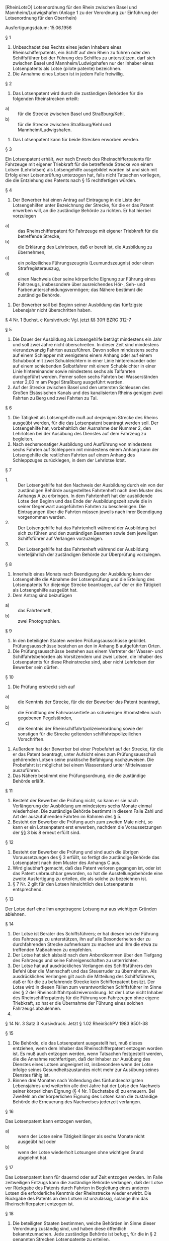 [RheinLotsO] Lotsenordnung für den Rhein zwischen Basel und Mannheim/Ludwigshafen (Anlage 1 zu der Verordnung zur Einführung der Lotsenordnung für den Oberrhein)

Ausfertigungsdatum: 15.06.1956

 

§ 1

1. Unbeschadet des Rechts eines jeden Inhabers eines Rheinschifferpatents, ein Schiff auf dem Rhein zu führen oder den Schiffsführer bei der Führung des Schiffes zu unterstützen, darf sich zwischen Basel und Mannheim/Ludwigshafen nur der Inhaber eines Lotsenpatents als Lotse (pilote patente) bezeichnen.\\
2. Die Annahme eines Lotsen ist in jedem Falle freiwillig.

§ 2

1. Das Lotsenpatent wird durch die zuständigen Behörden für die folgenden Rheinstrecken erteilt:

- a) :: für die Strecke zwischen Basel und Straßburg/Kehl,
- b) :: für die Strecke zwischen Straßburg/Kehl und Mannheim/Ludwigshafen.

2. Das Lotsenpatent kann für beide Strecken erworben werden.


§ 3

Ein Lotsenpatent erhält, wer nach Erwerb des Rheinschifferpatents für Fahrzeuge mit eigener Triebkraft für die betreffende Strecke von einem Lotsen (Lehrlotsen) als Lotsengehilfe ausgebildet worden ist und sich mit Erfolg einer Lotsenprüfung unterzogen hat, falls nicht Tatsachen vorliegen, die die Entziehung des Patents nach § 15 rechtfertigen würden.

§ 4

1. Der Bewerber hat einen Antrag auf Eintragung in die Liste der Lotsengehilfen unter Bezeichnung der Strecke, für die er das Patent erwerben will, an die zuständige Behörde zu richten. Er hat hierbei vorzulegen

- a) :: das Rheinschifferpatent für Fahrzeuge mit eigener Triebkraft für die betreffende Strecke,
- b) :: die Erklärung des Lehrlotsen, daß er bereit ist, die Ausbildung zu übernehmen,
- c) :: ein polizeiliches Führungszeugnis (Leumundszeugnis) oder einen Strafregisterauszug,
- d) :: einen Nachweis über seine körperliche Eignung zur Führung eines Fahrzeugs, insbesondere über ausreichendes Hör-, Seh- und Farbenunterscheidungsvermögen; das Nähere bestimmt die zuständige Behörde.

2. Der Bewerber soll bei Beginn seiner Ausbildung das fünfzigste Lebensjahr nicht überschritten haben.

§ 4 Nr. 1 Buchst. c Kursivdruck: Vgl. jetzt §§ 30ff BZRG 312-7

§ 5

1. Die Dauer der Ausbildung als Lotsengehilfe beträgt mindestens ein Jahr und soll zwei Jahre nicht überschreiten. In dieser Zeit sind mindestens vierundzwanzig Fahrten auszuführen. Davon sollen mindestens sechs auf einem Schlepper mit wenigstens einem Anhang oder auf einem Schubboot mit zwei Schubleichtern in einer Linie hintereinander oder auf einem schiebenden Selbstfahrer mit einem Schubleichter in einer Linie hintereinander sowie mindestens sechs als Talfahrten durchgeführt werden. Ferner sollen sechs Fahrten bei Wasserständen unter 2,00 m am Pegel Straßburg ausgeführt werden.\\
2. Auf der Strecke zwischen Basel und den untersten Schleusen des Großen Elsässischen Kanals und des kanalisierten Rheins genügen zwei Fahrten zu Berg und zwei Fahrten zu Tal.

§ 6

1. Die Tätigkeit als Lotsengehilfe muß auf derjenigen Strecke des Rheins ausgeübt werden, für die das Lotsenpatent beantragt werden soll. Der Lotsengehilfe hat, vorbehaltlich der Ausnahme der Nummer 2, den Lehrlotsen bei der Ausübung des Dienstes auf dem Fahrzeug zu begleiten.\\
2. Nach sechsmonatiger Ausbildung und Ausführung von mindestens sechs Fahrten auf Schleppern mit mindestens einem Anhang kann der Lotsengehilfe die restlichen Fahrten auf einem Anhang des Schleppzuges zurücklegen, in dem der Lehrlotse lotst.

§ 7

- 1. :: Der Lotsengehilfe hat den Nachweis der Ausbildung durch ein von der zuständigen Behörde ausgestelltes Fahrtenheft nach dem Muster des Anhangs A zu erbringen. In dem Fahrtenheft hat der ausbildende Lotse den Beginn und das Ende der Ausbildungszeit sowie die in seiner Gegenwart ausgeführten Fahrten zu bescheinigen. Die Eintragungen über die Fahrten müssen jeweils nach ihrer Beendigung vorgenommen werden.
- 2. :: Der Lotsengehilfe hat das Fahrtenheft während der Ausbildung bei sich zu führen und den zuständigen Beamten sowie dem jeweiligen Schiffsführer auf Verlangen vorzuzeigen.
- 3. :: Der Lotsengehilfe hat das Fahrtenheft während der Ausbildung vierteljährlich der zuständigen Behörde zur Überprüfung vorzulegen.


§ 8

1. Innerhalb eines Monats nach Beendigung der Ausbildung kann der Lotsengehilfe die Abnahme der Lotsenprüfung und die Erteilung des Lotsenpatents für diejenige Strecke beantragen, auf der er die Tätigkeit als Lotsengehilfe ausgeübt hat.\\
2. Dem Antrag sind beizufügen

- a) :: das Fahrtenheft,
- b) :: zwei Photographien.


§ 9

1. In den beteiligten Staaten werden Prüfungsausschüsse gebildet. Prüfungsausschüsse bestehen an den in Anhang B aufgeführten Orten.\\
2. Die Prüfungsausschüsse bestehen aus einem Vertreter der Wasser- und Schiffahrtsbehörden als Vorsitzendem und zwei Lotsen, die Inhaber des Lotsenpatents für diese Rheinstrecke sind, aber nicht Lehrlotsen der Bewerber sein dürfen.

§ 10

1. Die Prüfung erstreckt sich auf

- a) :: die Kenntnis der Strecke, für die der Bewerber das Patent beantragt,
- b) :: die Ermittlung der Fahrwassertiefe an schwierigen Stromstellen nach gegebenen Pegelständen,
- c) :: die Kenntnis der Rheinschiffahrtpolizeiverordnung sowie der sonstigen für die Strecke geltenden schiffahrtspolizeilichen Vorschriften.

2. Außerdem hat der Bewerber bei einer Probefahrt auf der Strecke, für die er das Patent beantragt, unter Aufsicht eines zum Prüfungsausschuß gehörenden Lotsen seine praktische Befähigung nachzuweisen. Die Probefahrt ist möglichst bei einem Wasserstand unter Mittelwasser auszuführen.\\
3. Das Nähere bestimmt eine Prüfungsordnung, die die zuständige Behörde erläßt.


§ 11

1. Besteht der Bewerber die Prüfung nicht, so kann er sie nach Verlängerung der Ausbildung um mindestens sechs Monate einmal wiederholen. Die zuständige Behörde bestimmt in diesem Falle Zahl und Art der auszuführenden Fahrten im Rahmen des § 5.\\
2. Besteht der Bewerber die Prüfung auch zum zweiten Male nicht, so kann er ein Lotsenpatent erst erwerben, nachdem die Voraussetzungen der §§ 3 bis 8 erneut erfüllt sind.

§ 12

1. Besteht der Bewerber die Prüfung und sind auch die übrigen Voraussetzungen des § 3 erfüllt, so fertigt die zuständige Behörde das Lotsenpatent nach dem Muster des Anhangs C aus.\\
2. Wird glaubhaft gemacht, daß das Patent verloren gegangen ist, oder ist das Patent unbrauchbar geworden, so hat die Ausstellungsbehörde eine zweite Ausfertigung zu erteilen, die als solche zu bezeichnen ist.\\
3. § 7 Nr. 2 gilt für den Lotsen hinsichtlich des Lotsenpatents entsprechend.

§ 13

Der Lotse darf eine ihm angetragene Lotsung nur aus wichtigen Gründen ablehnen.

§ 14

1. Der Lotse ist Berater des Schiffsführers; er hat diesen bei der Führung des Fahrzeugs zu unterstützen, ihn auf alle Besonderheiten der zu durchfahrenden Strecke aufmerksam zu machen und ihm die etwa zu treffenden Maßnahmen zu empfehlen.\\
2. Der Lotse hat sich alsbald nach dem Anbordkommen über den Tiefgang des Fahrzeugs und seine Fahreigenschaften zu unterrichten.\\
3. Der Lotse hat auf ausdrückliches Verlangen des Schiffsführers den Befehl über die Mannschaft und das Steuerruder zu übernehmen. Als ausdrückliches Verlangen gilt auch die Mitteilung des Schiffsführers, daß er für die zu befahrende Strecke kein Schifferpatent besitzt. Der Lotse wird in diesen Fällen zum verantwortlichen Schiffsführer im Sinne des § 2 der Rheinschiffahrtpolizeiverordnung. Ist der Lotse nicht Inhaber des Rheinschifferpatents für die Führung von Fahrzeugen ohne eigene Triebkraft, so hat er die Übernahme der Führung eines solchen Fahrzeugs abzulehnen.\\
4.
§ 14 Nr. 3 Satz 3 Kursivdruck: Jetzt § 1.02 RheinSchPV 1983 9501-38

§ 15

1. Die Behörde, die das Lotsenpatent ausgestellt hat, muß dieses entziehen, wenn dem Inhaber das Rheinschifferpatent entzogen worden ist. Es muß auch entzogen werden, wenn Tatsachen festgestellt werden, die die Annahme rechtfertigen, daß der Inhaber zur Ausübung des Dienstes eines Lotsen ungeeignet ist, insbesondere wenn der Lotse infolge seines Gesundheitszustandes nicht mehr zur Ausübung seines Dienstes fähig ist.\\
2. Binnen drei Monaten nach Vollendung des fünfundsechzigsten Lebensjahres und weiterhin alle drei Jahre hat der Lotse den Nachweis seiner körperlichen Eignung (§ 4 Nr. 1 Buchstabe d) zu erneuern. Bei Zweifeln an der körperlichen Eignung des Lotsen kann die zuständige Behörde die Erneuerung des Nachweises jederzeit verlangen.

§ 16

Das Lotsenpatent kann entzogen werden,

- a) :: wenn der Lotse seine Tätigkeit länger als sechs Monate nicht ausgeübt hat oder
- b) :: wenn der Lotse wiederholt Lotsungen ohne wichtigen Grund abgelehnt hat.


§ 17

Das Lotsenpatent kann für dauernd oder auf Zeit entzogen werden. Im Falle zeitweiligen Entzugs kann die zuständige Behörde verlangen, daß der Lotse vor Rückgabe des Patents durch Fahrten in Begleitung eines anderen Lotsen die erforderliche Kenntnis der Rheinstrecke wieder erwirbt. Die Rückgabe des Patents an den Lotsen ist unzulässig, solange ihm das Rheinschifferpatent entzogen ist.

§ 18

1. Die beteiligten Staaten bestimmen, welche Behörden im Sinne dieser Verordnung zuständig sind, und haben diese öffentlich bekanntzumachen. Jede zuständige Behörde ist befugt, für die in § 2 genannten Strecken Lotsenpatente zu erteilen.\\
2. Lehnt die zuständige Behörde die Eintragung in die Liste der Lotsengehilfen (§ 4), die Zulassung zur Lotsenprüfung (§ 8) oder die Erteilung eines Lotsenpatents (§ 11) ab, so hat sie dies allen in Nummer 1 genannten Behörden mitzuteilen.

§ 19

1. Die vom Bewerber zu zahlenden Gebühren

- a) :: für die Abnahme der Lotsenprüfung (§ 8),
- b) :: für die Erteilung des Lotsenpatents (§ 12 Nr. 1),
- c) :: für die zweite Ausfertigung des Lotsenpatents (§ 12 Nr. 2)

werden nach Maßgabe einer besonderen, von den beteiligten Staaten zu erlassenden Gebührenordnung erhoben.\\
2. Es soll hinsichtlich der Staatsangehörigkeit des Bewerbers kein Unterschied gemacht werden.


§ 20

1.\\
2. Berechtigt das nach den bisherigen Vorschriften erteilte Patent nur zur Lotsung von Fahrzeugen ohne eigene Triebkraft, so kann die zuständige Behörde verlangen, daß der Lotse vor dem Umtausch des Patents auf Fahrzeugen mit eigener Triebkraft und auf Schleppern mit wenigstens einem Anhang je drei Fahrten als Begleiter eines anderen Lotsen ausführt.\\
3. Berechtigt das nach den bisherigen Vorschriften erteilte Patent nur zur Lotsung von Fahrzeugen mit eigener Triebkraft, so kann die zuständige Behörde verlangen, daß der Lotse vor dem Umtausch des Patents auf Fahrzeugen ohne eigene Triebkraft drei Fahrten als Begleiter eines anderen Lotsen ausführt.\\
4. Umfaßt das nach den bisherigen Vorschriften erteilte Patent die in § 2 Buchstaben a und b genannten Strecken nur zum Teil, so kann die zuständige Behörde verlangen, daß der Lotse vor dem Umtausch des Patents auf der restlichen Strecke sechs Fahrten als Begleiter eines anderen Lotsen ausführt. § 5 Nr. 2 ist anzuwenden.

§ 21

1. Innerhalb von zwei Jahren nach Inkrafttreten dieser Verordnung können die zuständigen Behörden im Sinne des § 18 solchen Inhabern von Rheinschifferpatenten, welche die Tätigkeit eines Lotsen ausüben, auf Antrag das Lotsenpatent erteilen. Die Antragsteller haben nachzuweisen, daß sie die Lotsentätigkeit auf derjenigen Strecke, für die sie das Lotsenpatent beantragen, seit zwei Jahren vor Inkrafttreten dieser Verordnung bis zur Antragstellung ununterbrochen und einwandfrei ausgeübt haben.\\
2. Die zuständige Behörde kann verlangen, daß die in § 20 Nr. 2 bis 4 vorgesehenen zusätzlichen Fahrten ausgeführt werden.

§ 22

Diese Verordnung tritt an die Stelle aller zur Ausführung der revidierten Rheinschiffahrtsakte vom 17. Oktober 1868 erlassenen, das Lotsen- und Steuermannswesen auf dem Rhein von Basel bis Mannheim/Ludwigshafen betreffenden Gesetze und Verordnungen.

§ 23

Diese Verordnung tritt am 1. Juli 1956 in Kraft.

Anhang A - (zu § 7)

Fundstelle des Originaltextes: BGBl. Teil III 9503-7, S. 20 - 21;\\
bezgl. der einzelnen Änderungen vgl. Fußnote

\\

#+BEGIN_EXAMPLE
                       (Originalgröße DIN A 5)
  ------------------------------------------------------------------------
  I                                                                      I
  I                                                                      I
  I                             Fahrtenheft                              I
  I                                                                      I
  I                          Nr. ..............                          I
  I                                                                      I
  I                        für den Lotsengehilfen                        I
  I                                                                      I
  I                                                                      I
  I .................................................................... I
  I                          (Vor- und Zuname)                           I
  I                                                                      I
  I geb. am ........................... in ............................. I
  I                                                                      I
  I wohnhaft in ........................................................ I
  I                                                                      I
  I Rheinschifferpatent Nr. ............................................ I
  I                                                                      I
  I ausgestellt am ............... vom ................................. I
  I                                                                      I
  I Dieses Fahrtenheft wurde ausgestellt                                 I
  I                                                                      I
  I vom ................................................................ I
  I                        (zuständige Behörde)                          I
  I                                                                      I
  I                                                                      I
  I .................................., den ............................ I
  I                 (Ort)                            (Datum)             I
  I                                                                      I
  I                                                                      I
  I                                                                      I
  I      Dienststempel                                                   I
  I                                                                      I
  I                                       .............................. I
  I                                               (Unterschrift)         I
  I                                                                      I
  ------------------------------------------------------------------------
   
                            (Seiten 2 und 3)
  ------------------------------------------------------------------------
  I                                                                      I
  I                                                                      I
  I                                                                      I
  I       Wortlaut der Verordnung zur Einführung der Lotsenordnung       I
  I       für den Oberrhein nebst Anlage 1 (ohne Anhänge A bis C)        I
  I                                                                      I
  I       sowie folgender Hinweis für die Führung des Fahrtenheftes:     I
  I                                                                      I
  I       Bei jedem Wechsel des ausbildenden Lotsen ist mit einer        I
  I       neuen Seite des Fahrtenheftes zu beginnen.                    I
  I                                                                      I
  I                                                                      I
  I                                                                      I
  I                                                                      I
  I                                                                      I
  I                                                                      I
  I                                                                      I
  I                                                                      I
  I                                                                      I
  I                                                                      I
  I                                                                      I
  I                                                                      I
  I                                                                      I
  I                                                                      I
  I                                                                      I
  I                                                                      I
  ------------------------------------------------------------------------ 
#+END_EXAMPLE

(Inhalt: nicht darstellbare Tabelle, Seiten 4 u. 5)


Anhang B - (zu § 9 Nr. 1)  Prüfungsausschüsse

Prüfungsausschüsse bestehen in:

-  :: -  :: Basel
    Offenburg
    Straßburg
    Mannheim


Anhang C - (zu § 12 Nr. 1)

Fundstelle des Originaltextes: BGBl. Teil III 9503-7, S. 22 - 23

\\

#+BEGIN_EXAMPLE
   (Originalgröße: DIN A 6)           (Seite 1)
  ------------------------------------------------------------------------
  I                                                                      I
  I                     Bundesrepublik Deutschland                       I
  I                  Republique Federale d'Allemagne                     I
  I                      Bondsrepubliek Duitsland                        I
  I                                                                      I
  I                            Lotsenpatent                              I
  I                         Patente de pilote                            I
  I                            Loodsenpatent                             I
  I                                                                      I
  I                                                                      I
  I                      Nr. ....................                        I
  I                                                                      I
  I                                                                      I
  I  Ausgestellt auf Grund der Lotsenordnung für den Rhein zwischen      I
  I    Basel und Mannheim/Ludwigshafen                                   I
  I    (in Kraft getreten am 1. Juli 1956)                               I
  I                                                                      I
  I  Delivree conformement au Reglement de pilotage sur le Rhin entre    I
  I    Bale et Mannheim/Ludwigshafen                                     I
  I    (entre en vigueur le 1er juillet 1956)                            I
  I                                                                      I
  I  Afgegeven op grond van het Loodsenreglement voor de Rijn tussen     I
  I    Bazel en Mannheim/Ludwigshafen                                    I
  I    (in werking getreden op 1 Juli 1956)                              I
  I                                                                      I
  I                                                                      I
  I                                                                      I
  I                                                                      I
  I                                                                      I
  I                                                                      I
  I                                                                      I
  I                                                                      I
  I                                                                      I
  ------------------------------------------------------------------------
   
                              (Seite 2)
  ------------------------------------------------------------------------
  I                                                                      I
  I                        für die Rheinstrecke                          I
  I                       pour le secteur du Rhin                        I
  I                         voor het riviervak                           I
  I                                                                      I
  I                                                                      I
  I von/de/van ....................... bis/a/tot ....................... I
  I                                                                      I
  I                                                                      I
  I vom/par/door ....................................................... I
  I              (zuständige Behörde/autorite competente/bevoegde        I
  I                                  autoriteit)                         I
  I                                                                      I
  I                                                                      I
  I                                                                      I
  I                                                                      I
  I                                                                      I
  I ..............................    .................................. I
  I        (Ort und Datum)                       (Unterschrift)          I
  I        (lieu et date)                          (signature)           I
  I      (plaats en datum)                       (handteekening)         I
  I                                                                      I
  I                                                                      I
  I                                                                      I
  I                                                                      I
  I                                                                      I
  I                                                                      I
  I                                                                      I
  I           Dienststempel                                              I
  I              Cachet                                                  I
  I              stempel                                                 I
  I                                                                      I
  I                                                                      I
  I                                                                      I
  ------------------------------------------------------------------------
   
                              (Seite 3)
  ------------------------------------------------------------------------
  I                                                                      I
  I Name und Vorname                                                     I
  I Nom et Prenom    ................................................... I
  I Naam en voornam                                                      I
  I                                                                      I
  I Geburtstag und -ort                                                  I
  I Date et lieu de naissance .......................................... I
  I Geboortsplaats en-datum                                              I
  I                                                                      I
  I Wohnort                                                              I
  I Domicile   ......................................................... I
  I Woonplaats                                                           I
  I                                                                      I
  I                                                                      I
  I                                  Rheinschifferpatent ausgestellt     I
  I                               Patente de batelier du Rhin delivree   I
  I                                   Rijnschipperspatent afgegeven      I
  I                                                                      I
  I                                                                      I
  I am/le/op ........................................................... I
  I                                                                      I
  I von/par/door ....................................................... I
  I                                                                      I
  I                                                                      I
  I    --------------------------                                        I
  I    I                        I                                        I
  I    I                        I                                        I
  I    I                        I                                        I
  I    I      Photographie      I                                        I
  I    I      des Inhabers      I     ................................   I
  I    I      du titulaire      I       (vor der Behörde vollzogene      I
  I    I  van de rechthebbende  I                Unterschrift)           I
  I    I                        I       (signature donnee en presence    I
  I    I                        I               de l'autorite)           I
  I    I                        I       (handteekening geplaatst in      I
  I    I                        I         tegenwoordigheid van de        I
  I    I                        I                autoriteit)             I
  I    --------------------------                                        I
  I                                                                      I
  I                                                                      I
  I                                                                      I
  ------------------------------------------------------------------------
   
                              (Seite 4)
  ------------------------------------------------------------------------
  I                                                                      I
  I Ausgedehnt auf die Rheinstrecke                                      I
  I Extension au secteur du Rhin                                         I
  I Uitgebreid tot het riviervak                                         I
  I                                                                      I
  I                                                                      I
  I von/de/van ....................... bis/a/tot ....................... I
  I                                                                      I
  I                                                                      I
  I von/par/door ....................................................... I
  I              (zuständige Behörde/autorite competente/bevoegde        I
  I                                  autoriteit)                         I
  I                                                                      I
  I                                                                      I
  I                                                                      I
  I                                                                      I
  I                                                                      I
  I ..............................    .................................. I
  I        (Ort und Datum)                       (Unterschrift)          I
  I        (lieu et date)                          (signature)           I
  I      (plaats en datum)                       (handteekening)         I
  I                                                                      I
  I                                                                      I
  I                                                                      I
  I                                                                      I
  I                                                                      I
  I                                                                      I
  I                                                                      I
  I                                                                      I
  I           Dienststempel                                              I
  I              Cachet                                                  I
  I              stempel                                                 I
  I                                                                      I
  I                                                                      I
  I                                                                      I
  ------------------------------------------------------------------------ 
#+END_EXAMPLE
